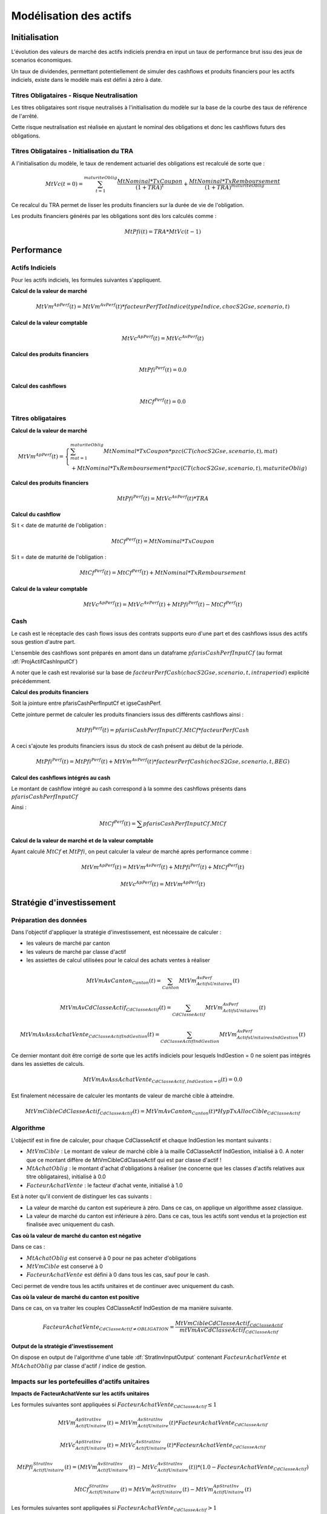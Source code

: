 Modélisation des actifs
=======================

Initialisation
--------------

L'évolution des valeurs de marché des actifs indiciels prendra en input un taux de performance brut issu des jeux de scenarios économiques.

Un taux de dividendes, permettant potentiellement de simuler des cashflows et produits financiers pour les actifs indiciels, existe dans le modèle mais est défini à zéro à date.

Titres Obligataires - Risque Neutralisation
^^^^^^^^^^^^^^^^^^^^^^^^^^^^^^^^^^^^^^^^^^^

Les titres obligataires sont risque neutralisés à l'initialisation du modèle sur la base de la courbe des taux de référence de l'arrêté.

Cette risque neutralisation est réalisée en ajustant le nominal des obligations et donc les cashflows futurs des obligations.

Titres Obligataires - Initialisation du TRA
^^^^^^^^^^^^^^^^^^^^^^^^^^^^^^^^^^^^^^^^^^^

A l'initialisation du modèle, le taux de rendement actuariel des obligations est recalculé de sorte que :

.. math::
    MtVc(t=0) =
    \sum_{t=1}^{maturiteOblig}{\frac{MtNominal*TxCoupon}{(1+TRA)^{t}}}
    + \frac{MtNominal * TxRemboursement}{(1+TRA)^{maturiteOblig}}

Ce recalcul du TRA permet de lisser les produits financiers sur la durée de vie de l'obligation.

Les produits financiers générés par les obligations sont dès lors calculés comme :

.. math::
    MtPfi(t) = TRA * MtVc(t-1)

Performance
-----------

Actifs Indiciels
^^^^^^^^^^^^^^^^

Pour les actifs indiciels, les formules suivantes s'appliquent.

**Calcul de la valeur de marché**

.. math::
    MtVm^{ApPerf}(t) = MtVm^{AvPerf}(t) * facteurPerfTotIndice(typeIndice, chocS2Gse, scenario, t)

**Calcul de la valeur comptable**

.. math::
    MtVc^{ApPerf}(t) = MtVc^{AvPerf}(t)

**Calcul des produits financiers**

.. math::
    MtPfi^{Perf}(t) = 0.0

**Calcul des cashflows**

.. math::
    MtCf^{Perf}(t) = 0.0

Titres obligataires
^^^^^^^^^^^^^^^^^^^

**Calcul de la valeur de marché**

.. math::
    MtVm^{ApPerf}(t) =
    \left\{\begin{array}{l}
    \sum_{mat=1}^{maturiteOblig}{MtNominal * TxCoupon * pzc(CT(chocS2Gse, scenario, t), mat)}
    \\ + MtNominal * TxRemboursement * pzc(CT(chocS2Gse, scenario, t), maturiteOblig)
    \end{array}\right.

**Calcul des produits financiers**

.. math::
    MtPfi^{Perf}(t) = MtVc^{AvPerf}(t) * TRA

**Calcul du cashflow**

Si t < date de maturité de l'obligation :

.. math::
    MtCf^{Perf}(t) = MtNominal * TxCoupon

Si t = date de maturité de l'obligation :

.. math::
    MtCf^{Perf}(t) = MtCf^{Perf}(t) + MtNominal * TxRemboursement

**Calcul de la valeur comptable**

.. math::
    MtVc^{ApPerf}(t) = MtVc^{AvPerf}(t) + MtPfi^{Perf}(t) - MtCf^{Perf}(t)

Cash
^^^^

Le cash est le réceptacle des cash flows issus des contrats supports euro d'une part et des cashflows issus des actifs sous gestion d'autre part.

L'ensemble des cashflows sont préparés en amont dans un dataframe :math:`pfarisCashPerfInputCf` (au format :df:`ProjActifCashInputCf`)

A noter que le cash est revalorisé sur la base de :math:`facteurPerfCash(chocS2Gse, scenario, t, intraperiod)` explicité précédemment.

**Calcul des produits financiers**

Soit la jointure entre pfarisCashPerfInputCf et igseCashPerf.

Cette jointure permet de calculer les produits financiers issus des différents cashflows ainsi :

.. math::
    MtPfi^{Perf}(t) = pfarisCashPerfInputCf.MtCf * facteurPerfCash

A ceci s'ajoute les produits financiers issus du stock de cash présent au début de la période.

.. math::
    MtPfi^{Perf}(t) = MtPfi^{Perf}(t) + MtVm^{AvPerf}(t) * facteurPerfCash(chocS2Gse, scenario, t, BEG)

**Calcul des cashflows intégrés au cash**

Le montant de cashflow intégré au cash correspond à la somme des cashflows présents dans :math:`pfarisCashPerfInputCf`

Ainsi :

.. math::
    MtCf^{Perf}(t) = \sum{pfarisCashPerfInputCf.MtCf}

**Calcul de la valeur de marché et de la valeur comptable**

Ayant calculé :math:`MtCf` et :math:`MtPfi`, on peut calculer la valeur de marché après performance comme :

.. math::
    MtVm^{ApPerf}(t) = MtVm^{AvPerf}(t) + MtPfi^{Perf}(t) + MtCf^{Perf}(t)

.. math::
    MtVc^{ApPerf}(t) = MtVm^{ApPerf}(t)

Stratégie d'investissement
--------------------------

Préparation des données
^^^^^^^^^^^^^^^^^^^^^^^

Dans l'objectif d'appliquer la stratégie d'investissement, est nécessaire de calculer :

* les valeurs de marché par canton
* les valeurs de marché par classe d'actif
* les assiettes de calcul utilisées pour le calcul des achats ventes à réaliser

.. math::
    MtVmAvCanton_{Canton}(t) = \sum_{Canton}{MtVm^{AvPerf}_{ActifsUnitaires}(t)}

.. math::
    MtVmAvCdClasseActif_{CdClasseActif}(t) = \sum_{CdClasseActif}{MtVm^{AvPerf}_{ActifsUnitaires}(t)}

.. math::
    MtVmAvAssAchatVente_{CdClasseActif IndGestion}(t) = \sum_{CdClasseActif IndGestion}{MtVm^{AvPerf}_{ActifsUnitaires IndGestion}(t)}

Ce dernier montant doit être corrigé de sorte que les actifs indiciels pour lesquels IndGestion = 0 ne soient pas intégrés dans les assiettes de calculs.

.. math::
    MtVmAvAssAchatVente_{CdClasseActif, IndGestion=0}(t) = 0.0

Est finalement nécessaire de calculer les montants de valeur de marché cible à atteindre.

.. math::
    MtVmCibleCdClasseActif_{CdClasseActif}(t) = MtVmAvCanton_{Canton}(t) * HypTxAllocCible_{CdClasseActif}

Algorithme
^^^^^^^^^^

L'objectif est in fine de calculer, pour chaque CdClasseActif et chaque IndGestion les montant suivants :

* :math:`MtVmCible` : Le montant de valeur de marché cible à la maille CdClasseActif IndGestion, initialisé à 0. A noter que ce montant diffère de MtVmCibleCdClasseActif qui est par classe d'actif !
* :math:`MtAchatOblig` : le montant d'achat d'obligations à réaliser (ne concerne que les classes d'actifs relatives aux titre obligataires), initialisé à 0.0
* :math:`FacteurAchatVente` : le facteur d'achat vente, initialisé à 1.0

Est à noter qu'il convient de distinguer les cas suivants :

* La valeur de marché du canton est supérieure à zéro. Dans ce cas, on applique un algorithme assez classique.
* La valeur de marché du canton est inférieure à zéro. Dans ce cas, tous les actifs sont vendus et la projection est finalisée avec uniquement du cash.

**Cas où la valeur de marché du canton est négative**

Dans ce cas :

* :math:`MtAchatOblig` est conservé à 0 pour ne pas acheter d'obligations
* :math:`MtVmCible` est conservé à 0
* :math:`FacteurAchatVente` est défini à 0 dans tous les cas, sauf pour le cash.

Ceci permet de vendre tous les actifs unitaires et de continuer avec uniquement du cash.

**Cas où la valeur de marché du canton est positive**

Dans ce cas, on va traiter les couples CdClasseActif IndGestion de ma manière suivante.

.. math::
    FacteurAchatVente_{CdClasseActif \neq OBLIGATION} = \frac{MtVmCibleCdClasseActif_{CdClasseActif}}{mtVmAvCdClasseActif_{CdClasseActif}}


**Output de la stratégie d'investissement**

On dispose en output de l'algorithme d'une table :df:`StratInvInputOutput` contenant :math:`FacteurAchatVente` et :math:`MtAchatOblig` par classe d'actif / indice de gestion.

Impacts sur les portefeuilles d'actifs unitaires
^^^^^^^^^^^^^^^^^^^^^^^^^^^^^^^^^^^^^^^^^^^^^^^^

**Impacts de FacteurAchatVente sur les actifs unitaires**

Les formules suivantes sont appliquées si :math:`FacteurAchatVente_{CdClasseActif} \leq 1`

.. math::
    MtVm_{ActifUnitaire}^{ApStratInv}(t) = MtVm_{ActifUnitaire}^{AvStratInv}(t) * FacteurAchatVente_{CdClasseActif}

.. math::
    MtVc_{ActifUnitaire}^{ApStratInv}(t) = MtVc_{ActifUnitaire}^{AvStratInv}(t) * FacteurAchatVente_{CdClasseActif}

.. math::
    MtPfi_{ActifUnitaire}^{StratInv}(t) = (MtVm_{ActifUnitaire}^{AvStratInv}(t) - MtVc_{ActifUnitaire}^{AvStratInv}(t)) * (1.0 - FacteurAchatVente_{CdClasseActif})

.. math::
    MtCf_{ActifUnitaire}^{StratInv}(t) = MtVm_{ActifUnitaire}^{AvStratInv}(t) - MtVm_{ActifUnitaire}^{ApStratInv}(t)


Les formules suivantes sont appliquées si :math:`FacteurAchatVente_{CdClasseActif} > 1`


.. math::
    MtVm_{ActifUnitaire}^{ApStratInv}(t) = MtVm_{ActifUnitaire}^{AvStratInv}(t) * FacteurAchatVente_{CdClasseActif}

.. math::
    MtVc_{ActifUnitaire}^{ApStratInv}(t) = MtVc_{ActifUnitaire}^{AvStratInv}(t) + MtVm_{ActifUnitaire}^{ApStratInv}(t) - MtVm_{ActifUnitaire}^{AvStratInv}(t)

.. math::
    MtPfi_{ActifUnitaire}^{StratInv}(t) = 0.0

.. math::
    MtCf_{ActifUnitaire}^{StratInv}(t) = MtVm_{ActifUnitaire}^{AvStratInv}(t) - MtVm_{ActifUnitaire}^{ApStratInv}(t)


**Achats de titres obligataires**

L'achat d'obligations se fait conformément aux caractéristiques présente dans la table :df:`HypStratInvInput`

A noter qu'à l'achat :
* la valeur de marché et la valeur comptable sont initialisées à :math:`MtAchatOblig`
* le nominal est d'abord initialisé à 1 euro avant de la risque neutraliser afin de recalculer le nominal idoine

Impacts sur la réserve de capitalisation
^^^^^^^^^^^^^^^^^^^^^^^^^^^^^^^^^^^^^^^^

La réalisation de PMVL sur les titres obligataires impacte un delta de réserve de capitalisation.

Ainsi :

.. math::
    MtReserveCapi_{Canton}^{ApStratInv}(t) = MtReserveCapi_{Canton}^{AvStratInv}(t) + \sum_{Canton}{MtPfi^{StratInv}_{Obligations}(t)}

Stratégie ALM
-------------

On dispose en output de la stratégie ALM de la table de données :df:`StratAlmOutput`, contenant notamment MtPmvr, le montant de plus ou moins values à réaliser.

Impacts sur les actifs unitaires
^^^^^^^^^^^^^^^^^^^^^^^^^^^^^^^^

Seules les PMVL des actifs indiciels sont utilisées dans le cadre de la stratégie ALM.

Pour ces actifs :

.. math::
    MtVm^{ApAlm}(t) = MtVm^{AvAlm}(t)

.. math::
    MtCf^{Alm}(t) = 0.0

.. math::
    MtVc^{ApAlm}(t) = MtVc^{AvAlm}(t) + \frac{MtPmvr_{ActifsIndiciels}}{MtPmvl_{ActifsIndiciels}} * (MtVm^{AvAlm} - MtVc^{AvAlm})

.. math::
    MtPfi^{Alm}(t) = MtVc^{ApAlm}(t) - MtVc^{AvAlm}(t)




Les cibles à atteindre par classe d'actif sont définies dans une table d'hypothèses nommée ACAP.
